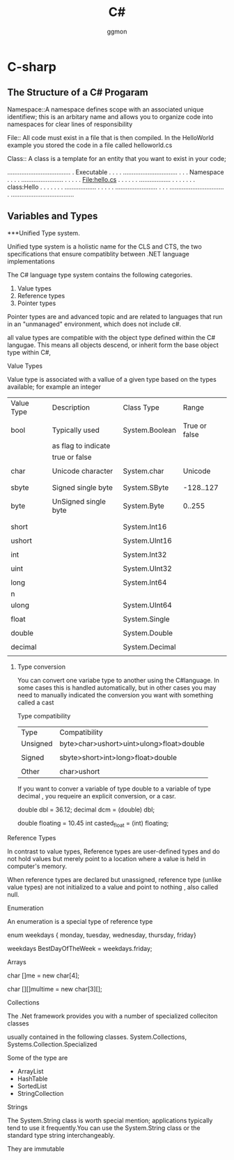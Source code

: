 #+TITLE:C#
#+Author: ggmon
#+STARTUP: overview
#+STARTUP: hidestars


* C-sharp

** The Structure of a C# Progaram

Namespace::A namespace defines scope with an associated unique
identifiew; this is an arbitary name and allows you to organize code
into namespaces for clear lines of responsibility

File:: All code must exist in a file that is then compiled. In the
HelloWorld example you stored the code in a file called helloworld.cs

Class:: A class is a template for an entity that you want to exist in
your code; 

....................................
. Executable                       .
.                                  .
. ...............................  .
. . Namespace                   .  .
. .  ........................   .  .
. .  . File:hello.cs        .   .  .
. .  . ..................   .   .  .
. .  . . class:Hello    .   .   .  .
. .  . ..................   .   .  .
. .  ........................   .  .
. ...............................  .
....................................
                    
                    
** Variables and Types

***Unified Type system.

Unified type system is a holistic name for the CLS and CTS, the two
specifications that ensure compatiblity between .NET language
implementations 

The C# language type system contains the following categories.

1. Value types
2. Reference types
3. Pointer types

Pointer types are and advanced topic and are related to languages that
run in an "unmanaged" environment, which does not include c#.


all value types are compatible with the object type defined within the
C# langugae. This means all objects descend, or inherit form the base
object type within C#,

**** Value Types

Value type is associated with a vallue of a given type based on the
types available; for example an integer

| Value Type | Description          | Class Type     | Range         |
|            |                      |                |               |
| bool       | Typically used       | System.Boolean | True or false |
|            | as flag to indicate  |                |               |
|            | true or false        |                |               |
|            |                      |                |               |
| char       | Unicode character    | System.char    | Unicode       |
|            |                      |                |               |
|            |                      |                |               |
| sbyte      | Signed single byte   | System.SByte   | -128..127     |
|            |                      |                |               |
| byte       | UnSigned single byte | System.Byte    | 0..255        |
|            |                      |                |               |
|            |                      |                |               |
| short      |                      | System.Int16   |               |
|            |                      |                |               |
| ushort     |                      | System.UInt16  |               |
|            |                      |                |               |
| int        |                      | System.Int32   |               |
|            |                      |                |               |
| uint       |                      | System.UInt32  |               |
|            |                      |                |               |
| long       |                      | System.Int64   |               |
|  n         |                      |                |               |
| ulong      |                      | System.UInt64  |               |
|            |                      |                |               |
| float      |                      | System.Single  |               |
|            |                      |                |               |
| double     |                      | System.Double  |               |
|            |                      |                |               |
| decimal    |                      | System.Decimal |               |
|            |                      |                |               |



***** Type conversion

You can convert one variabe type to another using the C#language. In
some cases this is handled automatically, but in other cases you may
need to manually indicated the conversion you want with something
called a cast

Type compatibility

| Type     | Compatibility                            |
| Unsigned | byte>char>ushort>uint>ulong>float>double |
|          |                                          |
| Signed   | sbyte>short>int>long>float>double        |
|          |                                          |
| Other    | char>ushort                              |


If you want to conver a variable of type double to a variable of type
decimal , you requeire an explicit conversion, or a casr.

double dbl = 36.12;
decimal dcm = (double) dbl;

double floating = 10.45
int casted_float = (int) floating;













**** Reference Types

In contrast to value types, Reference types are user-defined types and
do not hold values  but merely point to a location where a value is
held in computer's memory.

When reference types are declared but unassigned, reference type
(unlike value types)  are not initialized to a value and point to
nothing , also called null.


**** Enumeration 

An enumeration is a special type of reference type

enum weekdays { monday, tuesday, wednesday, thursday, friday}

weekdays BestDayOfTheWeek = weekdays.friday;


**** Arrays

char []me = new char[4];

char [][]multime = new char[3][];


**** Collections

The .Net framework provides you with a number of specialized
colleciton classes

usually contained in the following classes.
System.Collections, Systems.Collection.Specialized

Some of the type are

- ArrayList
- HashTable
- SortedList
- StringCollection


**** Strings

The System.String class is worth special mention; applications
typically tend to use it frequently.You can use the System.String
class or the standard type string interchangeably.

They are immutable










